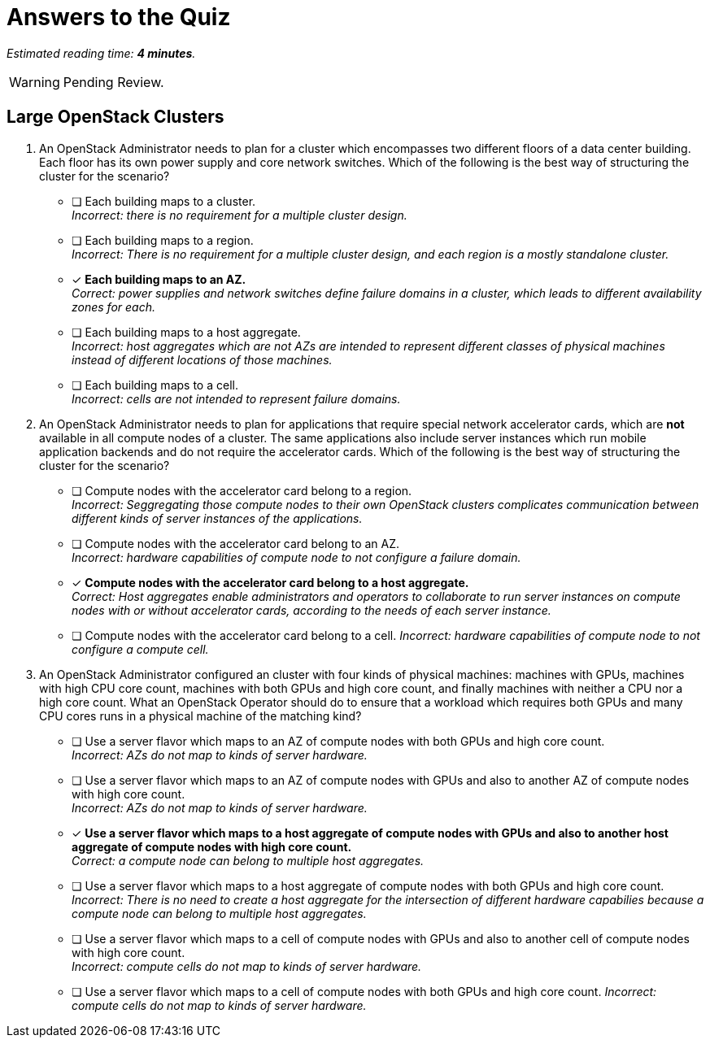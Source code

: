 :time_estimate: 4

= Answers to the Quiz

_Estimated reading time: *{time_estimate} minutes*._

WARNING: Pending Review.

== Large OpenStack Clusters

1. An OpenStack Administrator needs to plan for a cluster which encompasses two different floors of a data center building. Each floor has its own power supply and core network switches. Which of the following is the best way of structuring the cluster for the scenario?

* [ ] Each building maps to a cluster. +
_Incorrect: there is no requirement for a multiple cluster design._

* [ ] Each building maps to a region. +
_Incorrect: There is no requirement for a multiple cluster design, and each region is a mostly standalone cluster._

* [x] *Each building maps to an AZ.* +
_Correct: power supplies and network switches define failure domains in a cluster, which leads to different availability zones for each._

* [ ] Each building maps to a host aggregate. +
_Incorrect: host aggregates which are not AZs are intended to represent different classes of physical machines instead of different locations of those machines._

* [ ] Each building maps to a cell. +
_Incorrect: cells are not intended to represent failure domains._

2. An OpenStack Administrator needs to plan for applications that require special network accelerator cards, which are *not* available in all compute nodes of a cluster. The same applications also include server instances which run mobile application backends and do not require the accelerator cards. Which of the following is the best way of structuring the cluster for the scenario?

* [ ] Compute nodes with the accelerator card belong to a region. +
_Incorrect: Seggregating those compute nodes to their own OpenStack clusters complicates communication between different kinds of server instances of the applications._

* [ ] Compute nodes with the accelerator card belong to an AZ. +
_Incorrect: hardware capabilities of compute node to not configure a failure domain._

* [x] *Compute nodes with the accelerator card belong to a host aggregate.* +
_Correct: Host aggregates enable administrators and operators to collaborate to run server instances on compute nodes with or without accelerator cards, according to the needs of each server instance._

* [ ] Compute nodes with the accelerator card belong to a cell.
_Incorrect: hardware capabilities of compute node to not configure a compute cell._

3. An OpenStack Administrator configured an cluster with four kinds of physical machines: machines with GPUs, machines with high CPU core count, machines with both GPUs and high core count, and finally machines with neither a CPU nor a high core count. What an OpenStack Operator should do to ensure that a workload which requires both GPUs and many CPU cores runs in a physical machine of the matching kind?

* [ ] Use a server flavor which maps to an AZ of compute nodes with both GPUs and high core count. +
_Incorrect: AZs do not map to kinds of server hardware._

* [ ] Use a server flavor which maps to an AZ of compute nodes with GPUs and also to another AZ of compute nodes with high core count. +
_Incorrect: AZs do not map to kinds of server hardware._

* [x] *Use a server flavor which maps to a host aggregate of compute nodes with GPUs and also to another host aggregate of compute nodes with high core count.* +
_Correct: a compute node can belong to multiple host aggregates._

* [ ] Use a server flavor which maps to a host aggregate of compute nodes with both GPUs and high core count. +
_Incorrect: There is no need to create a host aggregate for the intersection of different hardware capabilies because a compute node can belong to multiple host aggregates._

* [ ] Use a server flavor which maps to a cell of compute nodes with GPUs and also to another cell of compute nodes with high core count. +
_Incorrect: compute cells do not map to kinds of server hardware._

* [ ] Use a server flavor which maps to a cell of compute nodes with both GPUs and high core count.
_Incorrect: compute cells do not map to kinds of server hardware._


